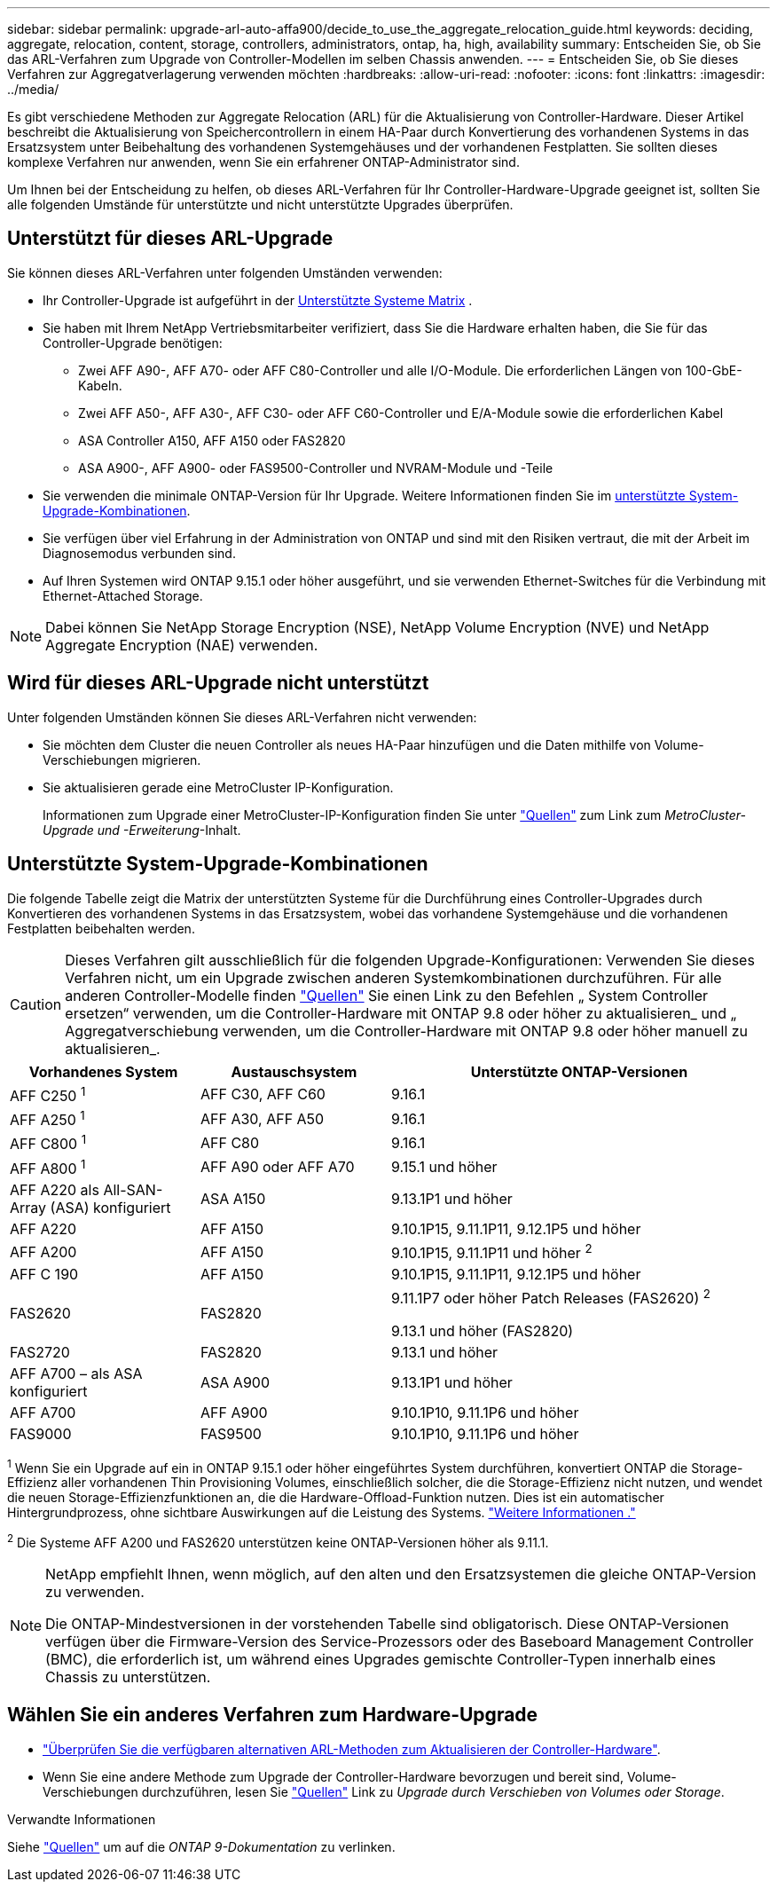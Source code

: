 ---
sidebar: sidebar 
permalink: upgrade-arl-auto-affa900/decide_to_use_the_aggregate_relocation_guide.html 
keywords: deciding, aggregate, relocation, content, storage, controllers, administrators, ontap, ha, high, availability 
summary: Entscheiden Sie, ob Sie das ARL-Verfahren zum Upgrade von Controller-Modellen im selben Chassis anwenden. 
---
= Entscheiden Sie, ob Sie dieses Verfahren zur Aggregatverlagerung verwenden möchten
:hardbreaks:
:allow-uri-read: 
:nofooter: 
:icons: font
:linkattrs: 
:imagesdir: ../media/


[role="lead"]
Es gibt verschiedene Methoden zur Aggregate Relocation (ARL) für die Aktualisierung von Controller-Hardware. Dieser Artikel beschreibt die Aktualisierung von Speichercontrollern in einem HA-Paar durch Konvertierung des vorhandenen Systems in das Ersatzsystem unter Beibehaltung des vorhandenen Systemgehäuses und der vorhandenen Festplatten. Sie sollten dieses komplexe Verfahren nur anwenden, wenn Sie ein erfahrener ONTAP-Administrator sind.

Um Ihnen bei der Entscheidung zu helfen, ob dieses ARL-Verfahren für Ihr Controller-Hardware-Upgrade geeignet ist, sollten Sie alle folgenden Umstände für unterstützte und nicht unterstützte Upgrades überprüfen.



== Unterstützt für dieses ARL-Upgrade

Sie können dieses ARL-Verfahren unter folgenden Umständen verwenden:

* Ihr Controller-Upgrade ist aufgeführt in der <<supported-systems,Unterstützte Systeme Matrix>> .
* Sie haben mit Ihrem NetApp Vertriebsmitarbeiter verifiziert, dass Sie die Hardware erhalten haben, die Sie für das Controller-Upgrade benötigen:
+
** Zwei AFF A90-, AFF A70- oder AFF C80-Controller und alle I/O-Module. Die erforderlichen Längen von 100-GbE-Kabeln.
** Zwei AFF A50-, AFF A30-, AFF C30- oder AFF C60-Controller und E/A-Module sowie die erforderlichen Kabel
** ASA Controller A150, AFF A150 oder FAS2820
** ASA A900-, AFF A900- oder FAS9500-Controller und NVRAM-Module und -Teile


* Sie verwenden die minimale ONTAP-Version für Ihr Upgrade. Weitere Informationen finden Sie im <<supported-systems,unterstützte System-Upgrade-Kombinationen>>.
* Sie verfügen über viel Erfahrung in der Administration von ONTAP und sind mit den Risiken vertraut, die mit der Arbeit im Diagnosemodus verbunden sind.
* Auf Ihren Systemen wird ONTAP 9.15.1 oder höher ausgeführt, und sie verwenden Ethernet-Switches für die Verbindung mit Ethernet-Attached Storage.



NOTE: Dabei können Sie NetApp Storage Encryption (NSE), NetApp Volume Encryption (NVE) und NetApp Aggregate Encryption (NAE) verwenden.



== Wird für dieses ARL-Upgrade nicht unterstützt

Unter folgenden Umständen können Sie dieses ARL-Verfahren nicht verwenden:

* Sie möchten dem Cluster die neuen Controller als neues HA-Paar hinzufügen und die Daten mithilfe von Volume-Verschiebungen migrieren.
* Sie aktualisieren gerade eine MetroCluster IP-Konfiguration.
+
Informationen zum Upgrade einer MetroCluster-IP-Konfiguration finden Sie unter link:other_references.html["Quellen"] zum Link zum _MetroCluster-Upgrade und -Erweiterung_-Inhalt.





== Unterstützte System-Upgrade-Kombinationen

Die folgende Tabelle zeigt die Matrix der unterstützten Systeme für die Durchführung eines Controller-Upgrades durch Konvertieren des vorhandenen Systems in das Ersatzsystem, wobei das vorhandene Systemgehäuse und die vorhandenen Festplatten beibehalten werden.


CAUTION: Dieses Verfahren gilt ausschließlich für die folgenden Upgrade-Konfigurationen: Verwenden Sie dieses Verfahren nicht, um ein Upgrade zwischen anderen Systemkombinationen durchzuführen. Für alle anderen Controller-Modelle finden link:other_references.html["Quellen"] Sie einen Link zu den Befehlen „ System Controller ersetzen“ verwenden, um die Controller-Hardware mit ONTAP 9.8 oder höher zu aktualisieren_ und „ Aggregatverschiebung verwenden, um die Controller-Hardware mit ONTAP 9.8 oder höher manuell zu aktualisieren_.

[cols="20,20,40"]
|===
| Vorhandenes System | Austauschsystem | Unterstützte ONTAP-Versionen 


| AFF C250 ^1^ | AFF C30, AFF C60 | 9.16.1 


| AFF A250 ^1^ | AFF A30, AFF A50 | 9.16.1 


| AFF C800 ^1^ | AFF C80 | 9.16.1 


| AFF A800 ^1^ | AFF A90 oder AFF A70 | 9.15.1 und höher 


| AFF A220 als All-SAN-Array (ASA) konfiguriert | ASA A150 | 9.13.1P1 und höher 


| AFF A220 | AFF A150 | 9.10.1P15, 9.11.1P11, 9.12.1P5 und höher 


| AFF A200 | AFF A150  a| 
9.10.1P15, 9.11.1P11 und höher ^2^



| AFF C 190 | AFF A150 | 9.10.1P15, 9.11.1P11, 9.12.1P5 und höher 


| FAS2620 | FAS2820  a| 
9.11.1P7 oder höher Patch Releases (FAS2620) ^2^

9.13.1 und höher (FAS2820)



| FAS2720 | FAS2820 | 9.13.1 und höher 


| AFF A700 – als ASA konfiguriert | ASA A900 | 9.13.1P1 und höher 


| AFF A700 | AFF A900 | 9.10.1P10, 9.11.1P6 und höher 


| FAS9000 | FAS9500 | 9.10.1P10, 9.11.1P6 und höher 
|===
^1^ Wenn Sie ein Upgrade auf ein in ONTAP 9.15.1 oder höher eingeführtes System durchführen, konvertiert ONTAP die Storage-Effizienz aller vorhandenen Thin Provisioning Volumes, einschließlich solcher, die die Storage-Effizienz nicht nutzen, und wendet die neuen Storage-Effizienzfunktionen an, die die Hardware-Offload-Funktion nutzen. Dies ist ein automatischer Hintergrundprozess, ohne sichtbare Auswirkungen auf die Leistung des Systems. https://docs.netapp.com/us-en/ontap/concepts/builtin-storage-efficiency-concept.html["Weitere Informationen ."^]

^2^ Die Systeme AFF A200 und FAS2620 unterstützen keine ONTAP-Versionen höher als 9.11.1.

[NOTE]
====
NetApp empfiehlt Ihnen, wenn möglich, auf den alten und den Ersatzsystemen die gleiche ONTAP-Version zu verwenden.

Die ONTAP-Mindestversionen in der vorstehenden Tabelle sind obligatorisch. Diese ONTAP-Versionen verfügen über die Firmware-Version des Service-Prozessors oder des Baseboard Management Controller (BMC), die erforderlich ist, um während eines Upgrades gemischte Controller-Typen innerhalb eines Chassis zu unterstützen.

====


== Wählen Sie ein anderes Verfahren zum Hardware-Upgrade

* link:../upgrade-arl/index.html["Überprüfen Sie die verfügbaren alternativen ARL-Methoden zum Aktualisieren der Controller-Hardware"].
* Wenn Sie eine andere Methode zum Upgrade der Controller-Hardware bevorzugen und bereit sind, Volume-Verschiebungen durchzuführen, lesen Sie link:other_references.html["Quellen"] Link zu _Upgrade durch Verschieben von Volumes oder Storage_.


.Verwandte Informationen
Siehe link:other_references.html["Quellen"] um auf die _ONTAP 9-Dokumentation_ zu verlinken.
